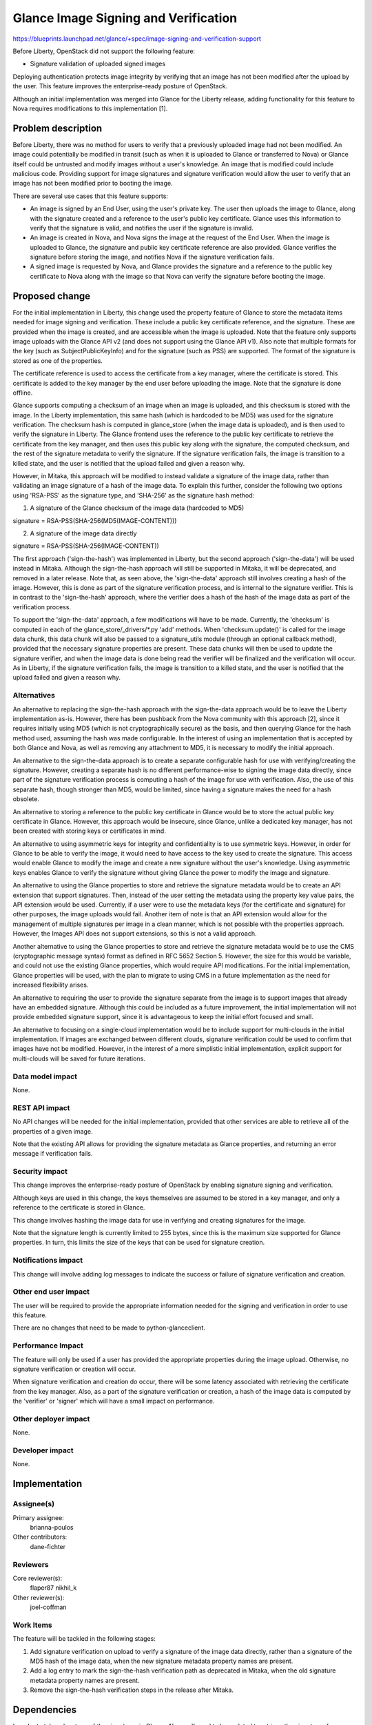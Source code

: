 ..
 This work is licensed under a Creative Commons Attribution 3.0 Unported
 License.

 http://creativecommons.org/licenses/by/3.0/legalcode

=====================================
Glance Image Signing and Verification
=====================================

https://blueprints.launchpad.net/glance/+spec/image-signing-and-verification-support

Before Liberty, OpenStack did not support the following feature:

* Signature validation of uploaded signed images

Deploying authentication protects image integrity by verifying that an
image has not been modified after the upload by the user.  This feature
improves the enterprise-ready posture of OpenStack.

Although an initial implementation was merged into Glance for the Liberty
release, adding functionality for this feature to Nova requires modifications
to this implementation [1].


Problem description
===================

Before Liberty, there was no method for users to verify that a previously
uploaded image had not been modified.  An image could potentially be modified
in transit (such as when it is uploaded to Glance or transferred to Nova) or
Glance itself could be untrusted and modify images without a user's knowledge.
An image that is modified could include malicious code.  Providing support for
image signatures and signature verification would allow the user to verify
that an image has not been modified prior to booting the image.

There are several use cases that this feature supports:

* An image is signed by an End User, using the user's private key.  The user
  then uploads the image to Glance, along with the signature created and a
  reference to the user's public key certificate.  Glance uses this
  information to verify that the signature is valid, and notifies the user
  if the signature is invalid.

* An image is created in Nova, and Nova signs the image at the request of the
  End User.  When the image is uploaded to Glance, the signature and public
  key certificate reference are also provided.  Glance verifies the signature
  before storing the image, and notifies Nova if the signature verification
  fails.

* A signed image is requested by Nova, and Glance provides the signature and
  a reference to the public key certificate to Nova along with the image so
  that Nova can verify the signature before booting the image.

Proposed change
===============

For the initial implementation in Liberty, this change used the property
feature of Glance to store the metadata items needed for image signing and
verification. These include a public key certificate reference, and the
signature.  These are provided when the image is created, and are accessible
when the image is uploaded.  Note that the feature only supports image uploads
with the Glance API v2 (and does not support using the Glance API v1).  Also
note that multiple formats for the key (such as SubjectPublicKeyInfo) and for
the signature (such as PSS) are supported.  The format of the signature is
stored as one of the properties.

The certificate reference is used to access the certificate from a key
manager, where the certificate is stored.  This certificate is added to
the key manager by the end user before uploading the image.  Note that the
signature is done offline.

Glance supports computing a checksum of an image when an image is uploaded,
and this checksum is stored with the image.  In the Liberty implementation,
this same hash (which is hardcoded to be MD5) was used for the signature
verification.   The checksum hash is computed in glance_store (when the image
data is uploaded), and is then used to verify the signature in Liberty.  The
Glance frontend uses the reference to the public key certificate to retrieve
the certificate from the key manager, and then uses this public key along with
the signature, the computed checksum, and the rest of the signature metadata
to verify the signature.  If the signature verification fails, the image is
transition to a killed state, and the user is notified that the upload failed
and given a reason why.

However, in Mitaka, this approach will be modified to instead validate a
signature of the image data, rather than validating an image signature of a
hash of the image data.  To explain this further, consider the following two
options using 'RSA-PSS' as the signature type, and 'SHA-256' as the signature
hash method:

1. A signature of the Glance checksum of the image data (hardcoded to MD5)

signature = RSA-PSS(SHA-256(MD5(IMAGE-CONTENT)))

2. A signature of the image data directly

signature = RSA-PSS(SHA-256(IMAGE-CONTENT))

The first approach ('sign-the-hash') was implemented in Liberty, but the
second approach ('sign-the-data') will be used instead in Mitaka.  Although
the sign-the-hash approach will still be supported in Mitaka, it will be
deprecated, and removed in a later release.  Note that, as seen above, the
'sign-the-data' approach still involves creating a hash of the image. However,
this is done as part of the signature verification process, and is internal to
the signature verifier.  This is in contrast to the 'sign-the-hash' approach,
where the verifier does a hash of the hash of the image data as part of the
verification process.

To support the 'sign-the-data' approach, a few modifications will have to be
made. Currently, the 'checksum' is computed in each of the
glance_store/_drivers/\*.py 'add' methods.  When 'checksum.update()' is called
for the image data chunk, this data chunk will also be passed to a
signature_utils module (through an optional callback method), provided that
the necessary signature properties are present.  These data chunks will then
be used to update the signature verifier, and when the image data is done
being read the verifier will be finalized and the verification will occur.  As
in Liberty, if the signature verification fails, the image is transition to a
killed state, and the user is notified that the upload failed and given a
reason why.

Alternatives
------------

An alternative to replacing the sign-the-hash approach with the sign-the-data
approach would be to leave the Liberty implementation as-is.  However, there
has been pushback from the Nova community with this approach [2], since it
requires initially using MD5 (which is not cryptographically secure) as the
basis, and then querying Glance for the hash method used, assuming the hash
was made configurable. In the interest of using an implementation that is
accepted by both Glance and Nova, as well as removing any attachment to MD5,
it is necessary to modify the initial approach.

An alternative to the sign-the-data approach is to create a
separate configurable hash for use with verifying/creating the signature.
However, creating a separate hash is no different performance-wise to signing
the image data directly, since part of the signature verification process is
computing a hash of the image for use with verification.  Also, the use of
this separate hash, though stronger than MD5, would be limited, since having
a signature makes the need for a hash obsolete.

An alternative to storing a reference to the public key certificate in Glance
would be to store the actual public key certificate in Glance.  However, this
approach would be insecure, since Glance, unlike a dedicated key manager, has
not been created with storing keys or certificates in mind.

An alternative to using asymmetric keys for integrity and confidentiality is
to use symmetric keys.  However, in order for Glance to be able to verify the
image, it would need to have access to the key used to create the signature.
This access would enable Glance to modify the image and create a new signature
without the user's knowledge.  Using asymmetric keys enables Glance to verify
the signature without giving Glance the power to modify the image and
signature.

An alternative to using the Glance properties to store and retrieve the
signature metadata would be to create an API extension that support
signatures. Then, instead of the user setting the metadata using the property
key value pairs, the API extension would be used. Currently, if a user were to
use the metadata keys (for the certificate and signature) for other purposes,
the image uploads would fail.  Another item of note is that an API extension
would allow for the management of multiple signatures per image in a clean
manner, which is not possible with the properties approach. However, the
Images API does not support extensions, so this is not a valid approach.

Another alternative to using the Glance properties to store and retrieve the
signature metadata would be to use the CMS (cryptographic message syntax)
format as defined in RFC 5652 Section 5.  However, the size for this would be
variable, and could not use the existing Glance properties, which would
require API modifications.  For the initial implementation, Glance properties
will be used, with the plan to migrate to using CMS in a future implementation
as the need for increased flexibility arises.

An alternative to requiring the user to provide the signature separate from
the image is to support images that already have an embedded signature.
Although this could be included as a future improvement, the initial
implementation will not provide embedded signature support, since it is
advantageous to keep the initial effort focused and small.

An alternative to focusing on a single-cloud implementation would be to
include support for multi-clouds in the initial implementation.  If images are
exchanged between different clouds, signature verification could be used to
confirm that images have not be modified.  However, in the interest of a more
simplistic initial implementation, explicit support for multi-clouds will be
saved for future iterations.

Data model impact
-----------------

None.

REST API impact
---------------

No API changes will be needed for the initial implementation, provided that
other services are able to retrieve all of the properties of a given image.

Note that the existing API allows for providing the signature metadata as
Glance properties, and returning an error message if verification fails.

Security impact
---------------

This change improves the enterprise-ready posture of OpenStack by enabling
signature signing and verification.

Although keys are used in this change, the keys themselves are assumed to be
stored in a key manager, and only a reference to the certificate is stored in
Glance.

This change involves hashing the image data for use in verifying and creating
signatures for the image.

Note that the signature length is currently limited to 255 bytes, since this
is the maximum size supported for Glance properties.  In turn, this limits
the size of the keys that can be used for signature creation.

Notifications impact
--------------------

This change will involve adding log messages to indicate the success or
failure of signature verification and creation.

Other end user impact
---------------------

The user will be required to provide the appropriate information needed for
the signing and verification in order to use this feature.

There are no changes that need to be made to python-glanceclient.

Performance Impact
------------------

The feature will only be used if a user has provided the appropriate
properties during the image upload.  Otherwise, no signature verification or
creation will occur.

When signature verification and creation do occur, there will be some latency
associated with retrieving the certificate from the key manager.  Also, as a
part of the signature verification or creation, a hash of the image data
is computed by the 'verifier' or 'signer' which will have a small impact
on performance.

Other deployer impact
---------------------

None.

Developer impact
----------------

None.


Implementation
==============

Assignee(s)
-----------

Primary assignee:
  brianna-poulos

Other contributors:
  dane-fichter

Reviewers
---------

Core reviewer(s):
  flaper87
  nikhil_k

Other reviewer(s):
  joel-coffman

Work Items
----------

The feature will be tackled in the following stages:

1. Add signature verification on upload to verify a signature of
   the image data directly, rather than a signature of the MD5 hash of the
   image data, when the new signature metadata property names are present.
2. Add a log entry to mark the sign-the-hash verification path as deprecated
   in Mitaka, when the old signature metadata property names are present.
3. Remove the sign-the-hash verification steps in the release after Mitaka.


Dependencies
============

In order to take advantage of the signatures in Glance, Nova will need to
be updated to retrieve the signatures from Glance and verify them.  However,
Glance does not depend on Nova to have this support in order to have the
feature added.  The spec for this in Nova [2] has been approved.


Testing
=======

Before Nova support for this feature is added, unit tests will be sufficient.
Once Nova support is added, Tempest tests should ensure that the interaction
between Nova and Glance works as expected.


Documentation Impact
====================

Instructions for how to use the change will need to be documented.  These
include instructions for the user on how to create keys and signatures
offline before providing this information during the creation of an image.

This documentation will also include descriptions for each of the following
signature metadata properties (note that "img\_" has been included at Nova's
request):

* img_signature: the signature of the "checksum hash" encoded in base64 format
* img_signature_hash_method: the hash method used to create the signature
* img_signature_key_type: the key type used in creating the signature

  - valid values are: "RSA-PSS"

* img_signature_certificate_uuid: the uuid used to retrieve the certificate
  from castellan


References
==========

cryptography: https://cryptography.io/en/latest/

[1] http://bit.ly/1Q0M0C7

[2] https://review.openstack.org/#/c/188874/

[3] http://git.openstack.org/cgit/openstack/castellan